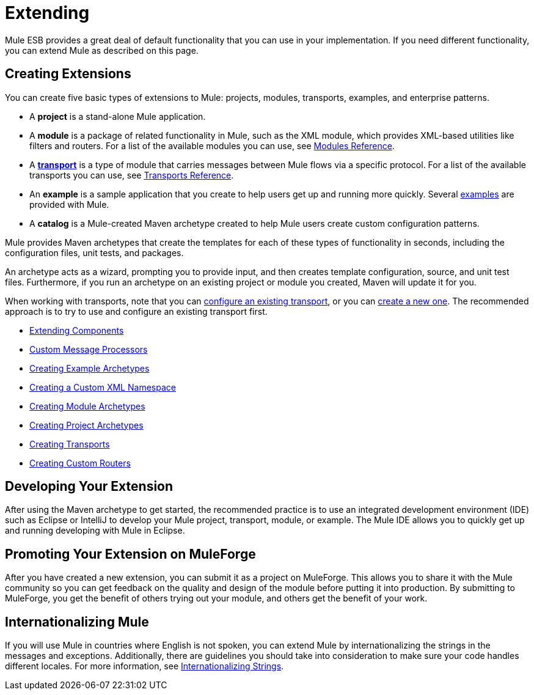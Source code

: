 = Extending
:keywords: customize, extend comopnents, custom

Mule ESB provides a great deal of default functionality that you can use in your implementation. If you need different functionality, you can extend Mule as described on this page.

== Creating Extensions

You can create five basic types of extensions to Mule: projects, modules, transports, examples, and enterprise patterns.

* A *project* is a stand-alone Mule application.

* A *module* is a package of related functionality in Mule, such as the XML module, which provides XML-based utilities like filters and routers. For a list of the available modules you can use, see link:/mule-user-guide/v/3.6/modules-reference[Modules Reference].

* A *link:/mule-user-guide/v/3.6/connecting-using-transports[transport]* is a type of module that carries messages between Mule flows via a specific protocol. For a list of the available transports you can use, see link:/mule-user-guide/v/3.6/transports-reference[Transports Reference].

* An *example* is a sample application that you create to help users get up and running more quickly. Several link:/mule-fundamentals/v/3.6/anypoint-exchange[examples] are provided with Mule.

* A *catalog* is a Mule-created Maven archetype created to help Mule users create custom configuration patterns.

Mule provides Maven archetypes that create the templates for each of these types of functionality in seconds, including the configuration files, unit tests, and packages.

An archetype acts as a wizard, prompting you to provide input, and then creates template configuration, source, and unit test files. Furthermore, if you run an archetype on an existing project or module you created, Maven will update it for you.

When working with transports, note that you can link:/mule-user-guide/v/3.6/configuring-a-transport[configure an existing transport], or you can link:/mule-user-guide/v/3.6/creating-transports[create a new one]. The recommended approach is to try to use and configure an existing transport first.

* link:/mule-user-guide/v/3.6/extending-components[Extending Components]
* link:/mule-user-guide/v/3.6/custom-message-processors[Custom Message Processors]
* link:/mule-user-guide/v/3.6/creating-example-archetypes[Creating Example Archetypes]
* link:/mule-user-guide/v/3.6/creating-a-custom-xml-namespace[Creating a Custom XML Namespace]
* link:/mule-user-guide/v/3.6/creating-module-archetypes[Creating Module Archetypes]
* link:/mule-user-guide/v/3.6/creating-project-archetypes[Creating Project Archetypes]
* link:/mule-user-guide/v/3.6/creating-transports[Creating Transports]
* link:/mule-user-guide/v/3.6/creating-custom-routers[Creating Custom Routers]

== Developing Your Extension

After using the Maven archetype to get started, the recommended practice is to use an integrated development environment (IDE) such as Eclipse or IntelliJ to develop your Mule project, transport, module, or example. The Mule IDE allows you to quickly get up and running developing with Mule in Eclipse. 

== Promoting Your Extension on MuleForge

After you have created a new extension, you can submit it as a project on MuleForge. This allows you to share it with the Mule community so you can get feedback on the quality and design of the module before putting it into production. By submitting to MuleForge, you get the benefit of others trying out your module, and others get the benefit of your work.

== Internationalizing Mule

If you will use Mule in countries where English is not spoken, you can extend Mule by internationalizing the strings in the messages and exceptions. Additionally, there are guidelines you should take into consideration to make sure your code handles different locales. For more information, see link:/mule-user-guide/v/3.6/internationalizing-strings[Internationalizing Strings].
